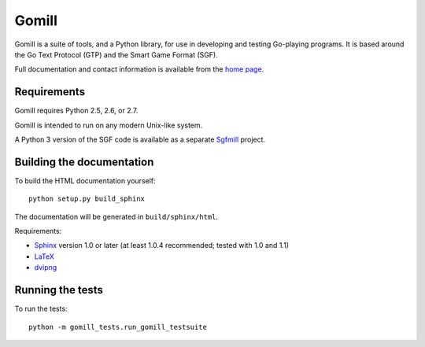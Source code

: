 ======
Gomill
======

Gomill is a suite of tools, and a Python library, for use in developing and
testing Go-playing programs. It is based around the Go Text Protocol (GTP) and
the Smart Game Format (SGF).

Full documentation and contact information is available from the `home page`__.

.. __: http://mjw.woodcraft.me.uk/gomill/


Requirements
------------

Gomill requires Python 2.5, 2.6, or 2.7.

Gomill is intended to run on any modern Unix-like system.

A Python 3 version of the SGF code is available as a separate Sgfmill__
project.

.. __: https://mjw.woodcraft.me.uk/sgfmill/


Building the documentation
--------------------------

To build the HTML documentation yourself::

   python setup.py build_sphinx

The documentation will be generated in ``build/sphinx/html``.

Requirements:

- Sphinx__ version 1.0 or later
  (at least 1.0.4 recommended; tested with 1.0 and 1.1)
- LaTeX__
- dvipng__

.. __: http://sphinx.pocoo.org/
.. __: http://www.latex-project.org/
.. __: http://www.nongnu.org/dvipng/


Running the tests
-----------------

To run the tests::

    python -m gomill_tests.run_gomill_testsuite

